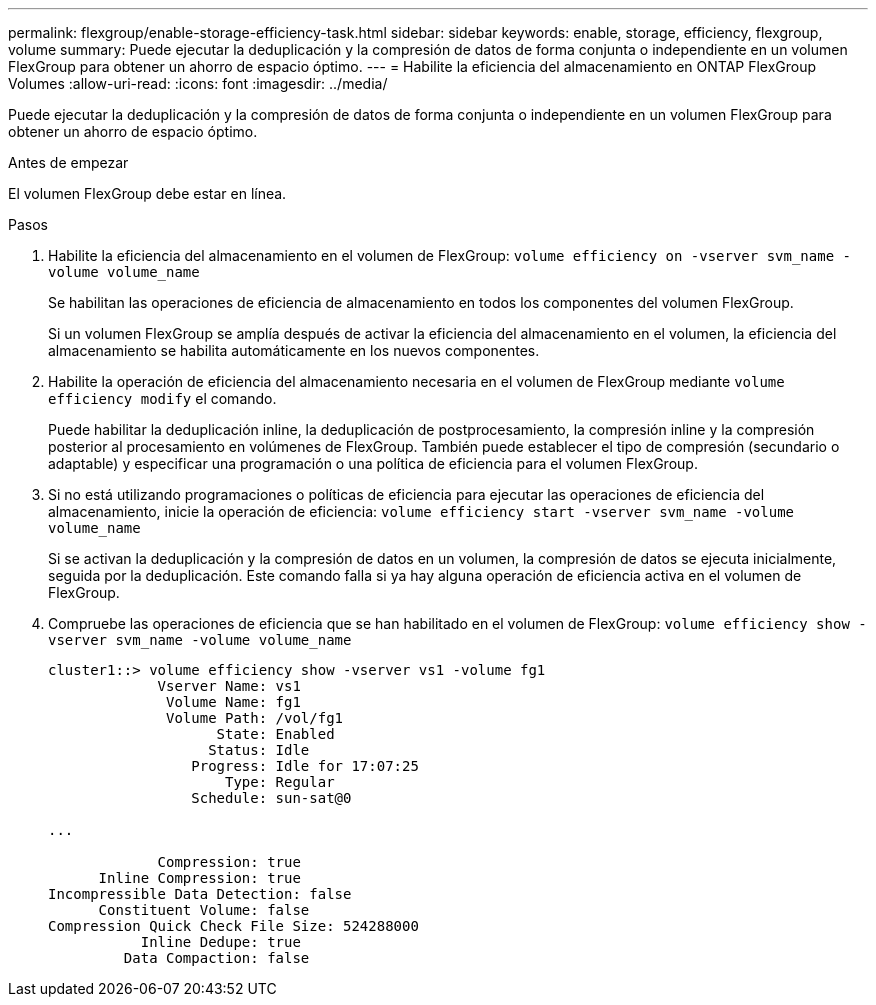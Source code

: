 ---
permalink: flexgroup/enable-storage-efficiency-task.html 
sidebar: sidebar 
keywords: enable, storage, efficiency, flexgroup, volume 
summary: Puede ejecutar la deduplicación y la compresión de datos de forma conjunta o independiente en un volumen FlexGroup para obtener un ahorro de espacio óptimo. 
---
= Habilite la eficiencia del almacenamiento en ONTAP FlexGroup Volumes
:allow-uri-read: 
:icons: font
:imagesdir: ../media/


[role="lead"]
Puede ejecutar la deduplicación y la compresión de datos de forma conjunta o independiente en un volumen FlexGroup para obtener un ahorro de espacio óptimo.

.Antes de empezar
El volumen FlexGroup debe estar en línea.

.Pasos
. Habilite la eficiencia del almacenamiento en el volumen de FlexGroup: `volume efficiency on -vserver svm_name -volume volume_name`
+
Se habilitan las operaciones de eficiencia de almacenamiento en todos los componentes del volumen FlexGroup.

+
Si un volumen FlexGroup se amplía después de activar la eficiencia del almacenamiento en el volumen, la eficiencia del almacenamiento se habilita automáticamente en los nuevos componentes.

. Habilite la operación de eficiencia del almacenamiento necesaria en el volumen de FlexGroup mediante `volume efficiency modify` el comando.
+
Puede habilitar la deduplicación inline, la deduplicación de postprocesamiento, la compresión inline y la compresión posterior al procesamiento en volúmenes de FlexGroup. También puede establecer el tipo de compresión (secundario o adaptable) y especificar una programación o una política de eficiencia para el volumen FlexGroup.

. Si no está utilizando programaciones o políticas de eficiencia para ejecutar las operaciones de eficiencia del almacenamiento, inicie la operación de eficiencia: `volume efficiency start -vserver svm_name -volume volume_name`
+
Si se activan la deduplicación y la compresión de datos en un volumen, la compresión de datos se ejecuta inicialmente, seguida por la deduplicación. Este comando falla si ya hay alguna operación de eficiencia activa en el volumen de FlexGroup.

. Compruebe las operaciones de eficiencia que se han habilitado en el volumen de FlexGroup: `volume efficiency show -vserver svm_name -volume volume_name`
+
[listing]
----
cluster1::> volume efficiency show -vserver vs1 -volume fg1
             Vserver Name: vs1
              Volume Name: fg1
              Volume Path: /vol/fg1
                    State: Enabled
                   Status: Idle
                 Progress: Idle for 17:07:25
                     Type: Regular
                 Schedule: sun-sat@0

...

             Compression: true
      Inline Compression: true
Incompressible Data Detection: false
      Constituent Volume: false
Compression Quick Check File Size: 524288000
           Inline Dedupe: true
         Data Compaction: false
----

